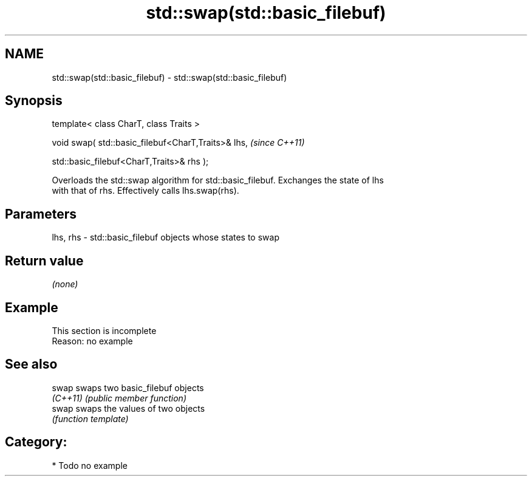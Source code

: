 .TH std::swap(std::basic_filebuf) 3 "2024.06.10" "http://cppreference.com" "C++ Standard Libary"
.SH NAME
std::swap(std::basic_filebuf) \- std::swap(std::basic_filebuf)

.SH Synopsis
   template< class CharT, class Traits >

   void swap( std::basic_filebuf<CharT,Traits>& lhs,    \fI(since C++11)\fP

              std::basic_filebuf<CharT,Traits>& rhs );

   Overloads the std::swap algorithm for std::basic_filebuf. Exchanges the state of lhs
   with that of rhs. Effectively calls lhs.swap(rhs).

.SH Parameters

   lhs, rhs - std::basic_filebuf objects whose states to swap

.SH Return value

   \fI(none)\fP

.SH Example

    This section is incomplete
    Reason: no example

.SH See also

   swap    swaps two basic_filebuf objects
   \fI(C++11)\fP \fI(public member function)\fP
   swap    swaps the values of two objects
           \fI(function template)\fP

.SH Category:
     * Todo no example
